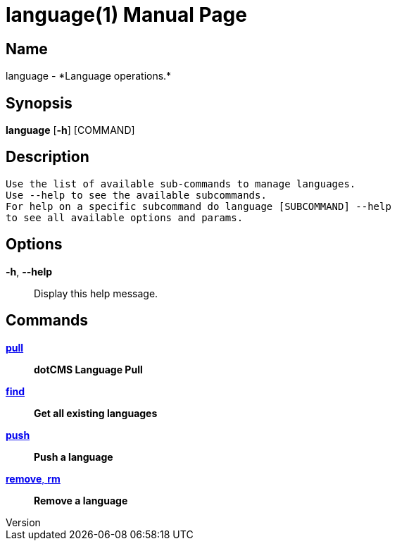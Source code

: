 // tag::picocli-generated-full-manpage[]
// tag::picocli-generated-man-section-header[]
:doctype: manpage
:revnumber: 
:manmanual: Language Manual
:mansource: 
:man-linkstyle: pass:[blue R < >]
= language(1)

// end::picocli-generated-man-section-header[]

// tag::picocli-generated-man-section-name[]
== Name

language - *Language operations.*

// end::picocli-generated-man-section-name[]

// tag::picocli-generated-man-section-synopsis[]
== Synopsis

*language* [*-h*] [COMMAND]

// end::picocli-generated-man-section-synopsis[]

// tag::picocli-generated-man-section-description[]
== Description

 Use the list of available sub-commands to manage languages.
 Use --help to see the available subcommands.
 For help on a specific subcommand do language [SUBCOMMAND] --help
 to see all available options and params.


// end::picocli-generated-man-section-description[]

// tag::picocli-generated-man-section-options[]
== Options

*-h*, *--help*::
  Display this help message.

// end::picocli-generated-man-section-options[]

// tag::picocli-generated-man-section-arguments[]
// end::picocli-generated-man-section-arguments[]

// tag::picocli-generated-man-section-commands[]
== Commands

xref:language-pull.adoc[*pull*]::
  *dotCMS Language Pull*

xref:language-find.adoc[*find*]::
  *Get all existing languages*

xref:language-push.adoc[*push*]::
  *Push a language*

xref:language-remove.adoc[*remove*, *rm*]::
  *Remove a language*

// end::picocli-generated-man-section-commands[]

// tag::picocli-generated-man-section-exit-status[]
// end::picocli-generated-man-section-exit-status[]

// tag::picocli-generated-man-section-footer[]
// end::picocli-generated-man-section-footer[]

// end::picocli-generated-full-manpage[]
